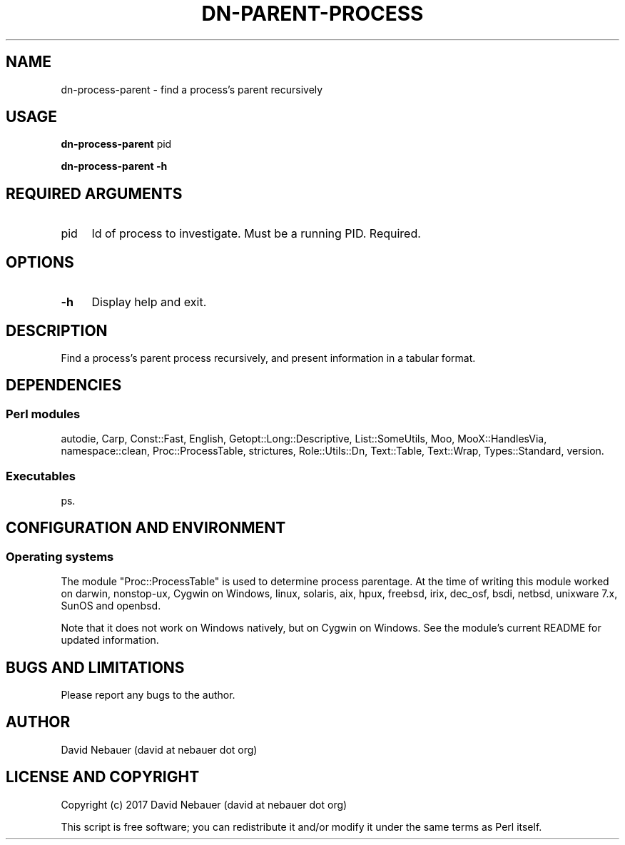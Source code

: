 .\" -*- mode: troff; coding: utf-8 -*-
.\" Automatically generated by Pod::Man 5.01 (Pod::Simple 3.43)
.\"
.\" Standard preamble:
.\" ========================================================================
.de Sp \" Vertical space (when we can't use .PP)
.if t .sp .5v
.if n .sp
..
.de Vb \" Begin verbatim text
.ft CW
.nf
.ne \\$1
..
.de Ve \" End verbatim text
.ft R
.fi
..
.\" \*(C` and \*(C' are quotes in nroff, nothing in troff, for use with C<>.
.ie n \{\
.    ds C` ""
.    ds C' ""
'br\}
.el\{\
.    ds C`
.    ds C'
'br\}
.\"
.\" Escape single quotes in literal strings from groff's Unicode transform.
.ie \n(.g .ds Aq \(aq
.el       .ds Aq '
.\"
.\" If the F register is >0, we'll generate index entries on stderr for
.\" titles (.TH), headers (.SH), subsections (.SS), items (.Ip), and index
.\" entries marked with X<> in POD.  Of course, you'll have to process the
.\" output yourself in some meaningful fashion.
.\"
.\" Avoid warning from groff about undefined register 'F'.
.de IX
..
.nr rF 0
.if \n(.g .if rF .nr rF 1
.if (\n(rF:(\n(.g==0)) \{\
.    if \nF \{\
.        de IX
.        tm Index:\\$1\t\\n%\t"\\$2"
..
.        if !\nF==2 \{\
.            nr % 0
.            nr F 2
.        \}
.    \}
.\}
.rr rF
.\" ========================================================================
.\"
.IX Title "DN-PARENT-PROCESS 1"
.TH DN-PARENT-PROCESS 1 2024-03-17 "perl v5.38.2" "User Contributed Perl Documentation"
.\" For nroff, turn off justification.  Always turn off hyphenation; it makes
.\" way too many mistakes in technical documents.
.if n .ad l
.nh
.SH NAME
dn\-process\-parent \- find a process's parent recursively
.SH USAGE
.IX Header "USAGE"
\&\fBdn-process-parent\fR pid
.PP
\&\fBdn-process-parent \-h\fR
.SH "REQUIRED ARGUMENTS"
.IX Header "REQUIRED ARGUMENTS"
.IP pid 4
.IX Item "pid"
Id of process to investigate. Must be a running PID. Required.
.SH OPTIONS
.IX Header "OPTIONS"
.IP \fB\-h\fR 4
.IX Item "-h"
Display help and exit.
.SH DESCRIPTION
.IX Header "DESCRIPTION"
Find a process's parent process recursively, and present information in a
tabular format.
.SH DEPENDENCIES
.IX Header "DEPENDENCIES"
.SS "Perl modules"
.IX Subsection "Perl modules"
autodie, Carp, Const::Fast, English, Getopt::Long::Descriptive,
List::SomeUtils, Moo, MooX::HandlesVia, namespace::clean, Proc::ProcessTable,
strictures, Role::Utils::Dn, Text::Table, Text::Wrap, Types::Standard, version.
.SS Executables
.IX Subsection "Executables"
ps.
.SH "CONFIGURATION AND ENVIRONMENT"
.IX Header "CONFIGURATION AND ENVIRONMENT"
.SS "Operating systems"
.IX Subsection "Operating systems"
The module "Proc::ProcessTable" is used to determine process parentage.
At the time of writing this module worked on darwin, nonstop-ux, Cygwin on
Windows, linux, solaris, aix, hpux, freebsd, irix, dec_osf, bsdi, netbsd,
unixware 7.x, SunOS and openbsd.
.PP
Note that it does not work on Windows natively, but on Cygwin on Windows.
See the module's current README for updated information.
.SH "BUGS AND LIMITATIONS"
.IX Header "BUGS AND LIMITATIONS"
Please report any bugs to the author.
.SH AUTHOR
.IX Header "AUTHOR"
David Nebauer (david at nebauer dot org)
.SH "LICENSE AND COPYRIGHT"
.IX Header "LICENSE AND COPYRIGHT"
Copyright (c) 2017 David Nebauer (david at nebauer dot org)
.PP
This script is free software; you can redistribute it and/or modify
it under the same terms as Perl itself.
